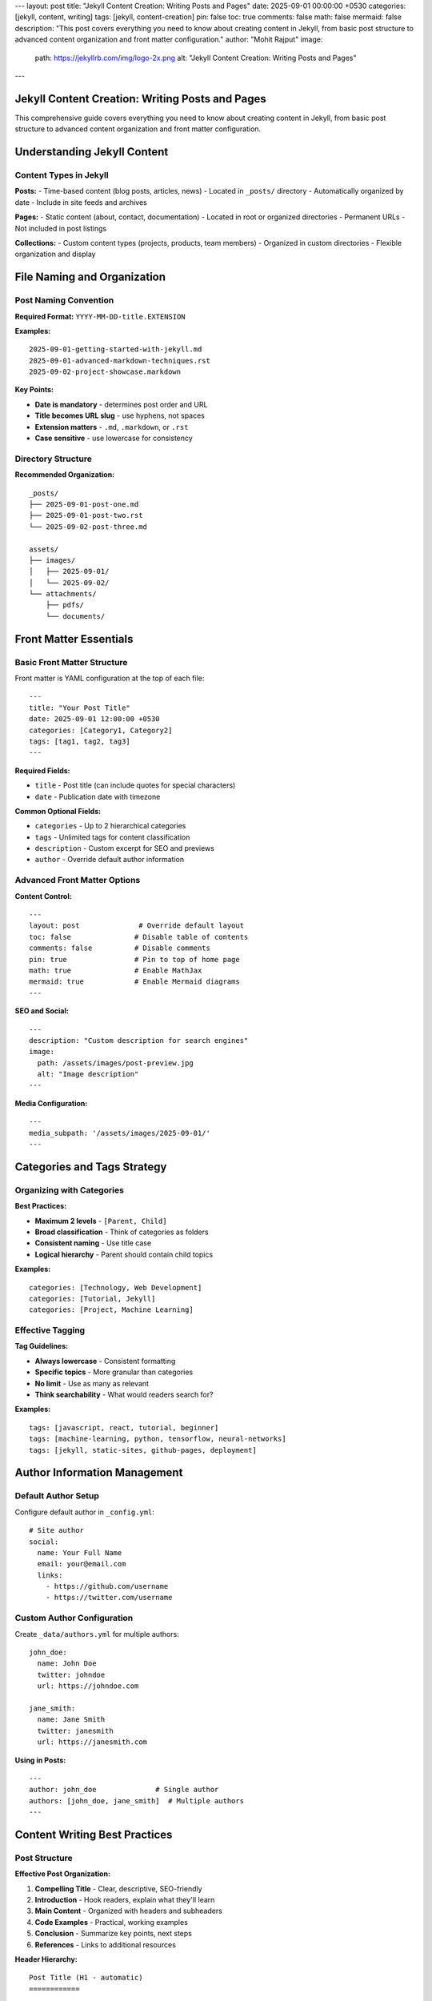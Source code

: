 ---
layout: post
title: "Jekyll Content Creation: Writing Posts and Pages"
date: 2025-09-01 00:00:00 +0530
categories: [jekyll, content, writing]
tags: [jekyll, content-creation]
pin: false
toc: true
comments: false
math: false
mermaid: false
description: "This post covers everything you need to know about creating content in Jekyll, from basic post structure to advanced content organization and front matter configuration."
author: "Mohit Rajput"
image:
  path: https://jekyllrb.com/img/logo-2x.png
  alt: "Jekyll Content Creation: Writing Posts and Pages"
.. media_subpath: '/assets/images/2025-09-01/'
---

Jekyll Content Creation: Writing Posts and Pages
=================================================

This comprehensive guide covers everything you need to know about creating content in Jekyll, from basic post structure to advanced content organization and front matter configuration.

Understanding Jekyll Content
============================

Content Types in Jekyll
------------------------

**Posts:**
- Time-based content (blog posts, articles, news)
- Located in ``_posts/`` directory
- Automatically organized by date
- Include in site feeds and archives

**Pages:**
- Static content (about, contact, documentation)
- Located in root or organized directories
- Permanent URLs
- Not included in post listings

**Collections:**
- Custom content types (projects, products, team members)
- Organized in custom directories
- Flexible organization and display

File Naming and Organization
============================

Post Naming Convention
----------------------

**Required Format:** ``YYYY-MM-DD-title.EXTENSION``

**Examples:**

::

    2025-09-01-getting-started-with-jekyll.md
    2025-09-01-advanced-markdown-techniques.rst
    2025-09-02-project-showcase.markdown

**Key Points:**

* **Date is mandatory** - determines post order and URL
* **Title becomes URL slug** - use hyphens, not spaces
* **Extension matters** - ``.md``, ``.markdown``, or ``.rst``
* **Case sensitive** - use lowercase for consistency

Directory Structure
-------------------

**Recommended Organization:**

::

    _posts/
    ├── 2025-09-01-post-one.md
    ├── 2025-09-01-post-two.rst
    └── 2025-09-02-post-three.md

    assets/
    ├── images/
    │   ├── 2025-09-01/
    │   └── 2025-09-02/
    └── attachments/
        ├── pdfs/
        └── documents/

Front Matter Essentials
=======================

Basic Front Matter Structure
-----------------------------

Front matter is YAML configuration at the top of each file::

    ---
    title: "Your Post Title"
    date: 2025-09-01 12:00:00 +0530
    categories: [Category1, Category2]
    tags: [tag1, tag2, tag3]
    ---

**Required Fields:**

* ``title`` - Post title (can include quotes for special characters)
* ``date`` - Publication date with timezone

**Common Optional Fields:**

* ``categories`` - Up to 2 hierarchical categories
* ``tags`` - Unlimited tags for content classification
* ``description`` - Custom excerpt for SEO and previews
* ``author`` - Override default author information

Advanced Front Matter Options
------------------------------

**Content Control:**

::

    ---
    layout: post              # Override default layout
    toc: false               # Disable table of contents
    comments: false          # Disable comments
    pin: true                # Pin to top of home page
    math: true               # Enable MathJax
    mermaid: true            # Enable Mermaid diagrams
    ---

**SEO and Social:**

::

    ---
    description: "Custom description for search engines"
    image:
      path: /assets/images/post-preview.jpg
      alt: "Image description"
    ---

**Media Configuration:**

::

    ---
    media_subpath: '/assets/images/2025-09-01/'
    ---

Categories and Tags Strategy
============================

Organizing with Categories
--------------------------

**Best Practices:**

* **Maximum 2 levels** - ``[Parent, Child]``
* **Broad classification** - Think of categories as folders
* **Consistent naming** - Use title case
* **Logical hierarchy** - Parent should contain child topics

**Examples:**

::

    categories: [Technology, Web Development]
    categories: [Tutorial, Jekyll]
    categories: [Project, Machine Learning]

Effective Tagging
-----------------

**Tag Guidelines:**

* **Always lowercase** - Consistent formatting
* **Specific topics** - More granular than categories
* **No limit** - Use as many as relevant
* **Think searchability** - What would readers search for?

**Examples:**

::

    tags: [javascript, react, tutorial, beginner]
    tags: [machine-learning, python, tensorflow, neural-networks]
    tags: [jekyll, static-sites, github-pages, deployment]

Author Information Management
=============================

Default Author Setup
---------------------

Configure default author in ``_config.yml``::

    # Site author
    social:
      name: Your Full Name
      email: your@email.com
      links:
        - https://github.com/username
        - https://twitter.com/username

Custom Author Configuration
---------------------------

Create ``_data/authors.yml`` for multiple authors::

    john_doe:
      name: John Doe
      twitter: johndoe
      url: https://johndoe.com

    jane_smith:
      name: Jane Smith
      twitter: janesmith
      url: https://janesmith.com

**Using in Posts:**

::

    ---
    author: john_doe              # Single author
    authors: [john_doe, jane_smith]  # Multiple authors
    ---

Content Writing Best Practices
==============================

Post Structure
--------------

**Effective Post Organization:**

1. **Compelling Title** - Clear, descriptive, SEO-friendly
2. **Introduction** - Hook readers, explain what they'll learn
3. **Main Content** - Organized with headers and subheaders
4. **Code Examples** - Practical, working examples
5. **Conclusion** - Summarize key points, next steps
6. **References** - Links to additional resources

**Header Hierarchy:**

::

    Post Title (H1 - automatic)
    ============

    Major Section (H2)
    ==================

    Subsection (H3)
    ---------------

    Minor Section (H4)
    ~~~~~~~~~~~~~~~~~~

Writing Engaging Content
------------------------

**Content Guidelines:**

* **Clear language** - Write for your target audience
* **Scannable format** - Use headers, lists, code blocks
* **Practical examples** - Show, don't just tell
* **Consistent tone** - Match your site's voice
* **Value-focused** - What will readers gain?

**Markdown/RST Tips:**

* Use **bold** for emphasis, *italics* for subtle emphasis
* Create lists for easy scanning
* Include code blocks with syntax highlighting
* Add links to relevant resources
* Use blockquotes for important notes

Content Organization Strategies
===============================

Series and Related Posts
-------------------------

**Creating Post Series:**

1. **Consistent naming:** "Series Name: Part 1"
2. **Cross-linking:** Link to previous/next posts
3. **Series index:** Create a landing page
4. **Consistent tags:** Use series-specific tags

**Example Series Structure:**

::

    2025-09-01-jekyll-guide-part-1-setup.md
    2025-09-02-jekyll-guide-part-2-content.md
    2025-09-03-jekyll-guide-part-3-deployment.md

Content Calendar
----------------

**Planning Your Content:**

* **Regular schedule** - Weekly, bi-weekly, or monthly
* **Content themes** - Technical tutorials, project updates, reviews
* **Seasonal relevance** - Timely topics and events
* **Audience needs** - What questions do readers have?

**Content Types to Consider:**

* Tutorial posts
* Project showcases
* Tool reviews
* Industry insights
* Personal experiences
* Resource compilations

Advanced Content Features
=========================

Custom Excerpts
---------------

**Automatic Excerpts:**
Jekyll uses the first paragraph by default

**Custom Excerpts:**
Define exactly what appears in post listings::

    ---
    description: "This custom excerpt will appear in post listings and RSS feeds."
    ---

**Excerpt Separators:**
Use ``<!--more-->`` in content to define excerpt cutoff

Media Integration
-----------------

**Image Best Practices:**

* **Optimize file sizes** - Compress before uploading
* **Descriptive filenames** - ``jekyll-setup-screenshot.png``
* **Alt text** - Always include for accessibility
* **Consistent sizing** - Define width/height attributes

**Asset Organization:**

::

    assets/
    ├── images/
    │   ├── posts/
    │   │   ├── 2025-09-01/
    │   │   └── 2025-09-02/
    │   └── site/
    └── downloads/
        ├── pdfs/
        └── code/

Content Maintenance
===================

Updating Existing Posts
-----------------------

**When to Update:**

* **Outdated information** - Technology changes, new versions
* **Broken links** - Regular link checking
* **Improved explanations** - Better examples, clearer writing
* **SEO improvements** - Better titles, descriptions, tags

**Update Best Practices:**

* **Update the date** if major changes
* **Add update notes** for significant revisions
* **Maintain URL structure** to preserve SEO
* **Check related posts** for consistency

Content Review Process
----------------------

**Regular Maintenance:**

1. **Monthly review** - Check recent posts for errors
2. **Quarterly audit** - Review older posts for updates needed
3. **Annual cleanup** - Remove or update significantly outdated content
4. **Link validation** - Check external links regularly

Quality Checklist
==================

Pre-Publish Checklist
----------------------

**Content Quality:**

- [ ] Title is clear and descriptive
- [ ] Introduction explains post value
- [ ] Content is well-organized with headers
- [ ] Code examples are tested and working
- [ ] Grammar and spelling checked
- [ ] Links are working and relevant

**Technical Setup:**

- [ ] Front matter is complete and accurate
- [ ] Categories and tags are appropriate
- [ ] Images have alt text and proper sizing
- [ ] Post builds without errors
- [ ] Mobile-friendly formatting

**SEO Optimization:**

- [ ] Meta description is compelling
- [ ] Title is SEO-friendly
- [ ] Internal links to related posts
- [ ] External links open appropriately
- [ ] Social sharing image set

Content Performance
===================

Measuring Success
-----------------

**Key Metrics:**

* **Page views** - Overall content popularity
* **Time on page** - Content engagement depth
* **Social shares** - Content virality
* **Comments** - Reader engagement
* **Internal links** - Content discoverability

**Improvement Strategies:**

* **Analyze top posts** - What makes them successful?
* **Update underperforming content** - Improve titles, add examples
* **Create follow-up content** - Expand on popular topics
* **Cross-promote** - Link related posts together

This comprehensive guide provides the foundation for creating engaging, well-organized content in Jekyll. Focus on providing value to your readers while maintaining consistent quality and organization standards.
